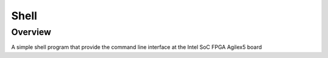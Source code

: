 .. shell:

Shell
###########

Overview
********

A simple shell program that provide the command line interface
at the Intel SoC FPGA Agilex5 board
